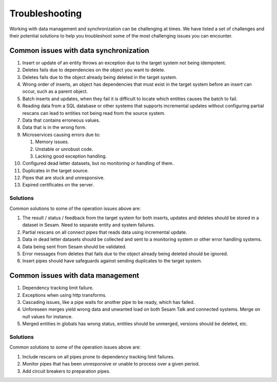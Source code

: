 .. _troubleshooting:

Troubleshooting
===============

Working with data management and synchronization can be challenging at times. We have listed a set of challenges and their potential solutions to help you troubleshoot some of the most challenging issues you can encounter.

Common issues with data synchronization
---------------------------------------

#. Insert or update of an entity throws an exception due to the target system not being idempotent.

#. Deletes fails due to dependencies on the object you want to delete.

#. Deletes fails due to the object already being deleted in the target system.

#. Wrong order of inserts, an object has dependencies that must exist in the target system before an insert can occur, such as a parent object.

#. Batch inserts and updates, when they fail it is difficult to locate which entities causes the batch to fail.

#. Reading data from a SQL database or other systems that supports incremental updates without configuring partial rescans can lead to entities not being read from the source system.

#. Data that contains erroneous values.

#. Data that is in the wrong form.

#. Microservices causing errors due to:
   
   #. Memory issues.
   #. Unstable or unrobust code.
   #. Lacking good exception handling.

#. Configured dead letter datasets, but no monitoring or handling of them.

#. Duplicates in the target source.

#. Pipes that are stuck and unresponsive.

#. Expired certificates on the server.


Solutions
^^^^^^^^^

Common solutions to some of the operation issues above are:

#. The result / status / feedback from the target system for both inserts, updates and deletes should be stored in a dataset in Sesam. Need to separate entity and system failures.
#. Partial rescans on all connect pipes that reads data using incremental update.
#. Data in dead letter datasets should be collected and sent to a monitoring system or other error handling systems.
#. Data being sent from Sesam should be validated.
#. Error messages from deletes that fails due to the object already being deleted should be ignored.
#. Insert pipes should have safeguards against sending duplicates to the target system.

Common issues with data management
----------------------------------

#. Dependency tracking limit failure.
#. Exceptions when using http transforms.
#. Cascading issues, like a pipe waits for another pipe to be ready, which has failed.
#. Unforeseen merges yield wrong data and unwanted load on both Sesam Talk and connected systems. Merge on null values for instance.
#. Merged entities in globals has wrong status, entities should be unmerged, versions should be deleted, etc.

Solutions
^^^^^^^^^

Common solutions to some of the operation issues above are:

#. Include rescans on all pipes prone to dependency tracking limit failures.
#. Monitor pipes that has been unresponsive or unable to process over a given period.
#. Add circuit breakers to preparation pipes.